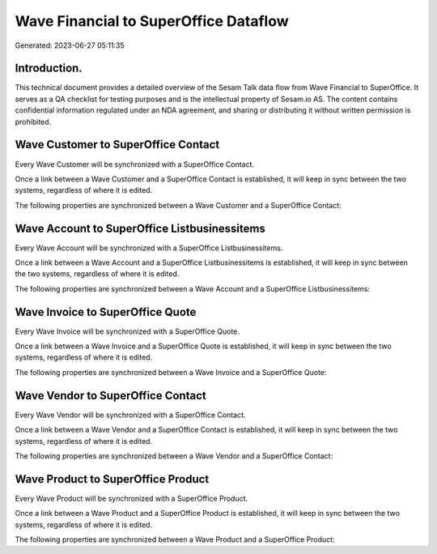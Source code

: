 ======================================
Wave Financial to SuperOffice Dataflow
======================================

Generated: 2023-06-27 05:11:35

Introduction.
------------

This technical document provides a detailed overview of the Sesam Talk data flow from Wave Financial to SuperOffice. It serves as a QA checklist for testing purposes and is the intellectual property of Sesam.io AS. The content contains confidential information regulated under an NDA agreement, and sharing or distributing it without written permission is prohibited.

Wave Customer to SuperOffice Contact
------------------------------------
Every Wave Customer will be synchronized with a SuperOffice Contact.

Once a link between a Wave Customer and a SuperOffice Contact is established, it will keep in sync between the two systems, regardless of where it is edited.

The following properties are synchronized between a Wave Customer and a SuperOffice Contact:

.. list-table::
   :header-rows: 1

   * - Wave Customer Property
     - SuperOffice Contact Property
     - SuperOffice Data Type


Wave Account to SuperOffice Listbusinessitems
---------------------------------------------
Every Wave Account will be synchronized with a SuperOffice Listbusinessitems.

Once a link between a Wave Account and a SuperOffice Listbusinessitems is established, it will keep in sync between the two systems, regardless of where it is edited.

The following properties are synchronized between a Wave Account and a SuperOffice Listbusinessitems:

.. list-table::
   :header-rows: 1

   * - Wave Account Property
     - SuperOffice Listbusinessitems Property
     - SuperOffice Data Type


Wave Invoice to SuperOffice Quote
---------------------------------
Every Wave Invoice will be synchronized with a SuperOffice Quote.

Once a link between a Wave Invoice and a SuperOffice Quote is established, it will keep in sync between the two systems, regardless of where it is edited.

The following properties are synchronized between a Wave Invoice and a SuperOffice Quote:

.. list-table::
   :header-rows: 1

   * - Wave Invoice Property
     - SuperOffice Quote Property
     - SuperOffice Data Type


Wave Vendor to SuperOffice Contact
----------------------------------
Every Wave Vendor will be synchronized with a SuperOffice Contact.

Once a link between a Wave Vendor and a SuperOffice Contact is established, it will keep in sync between the two systems, regardless of where it is edited.

The following properties are synchronized between a Wave Vendor and a SuperOffice Contact:

.. list-table::
   :header-rows: 1

   * - Wave Vendor Property
     - SuperOffice Contact Property
     - SuperOffice Data Type


Wave Product to SuperOffice Product
-----------------------------------
Every Wave Product will be synchronized with a SuperOffice Product.

Once a link between a Wave Product and a SuperOffice Product is established, it will keep in sync between the two systems, regardless of where it is edited.

The following properties are synchronized between a Wave Product and a SuperOffice Product:

.. list-table::
   :header-rows: 1

   * - Wave Product Property
     - SuperOffice Product Property
     - SuperOffice Data Type

